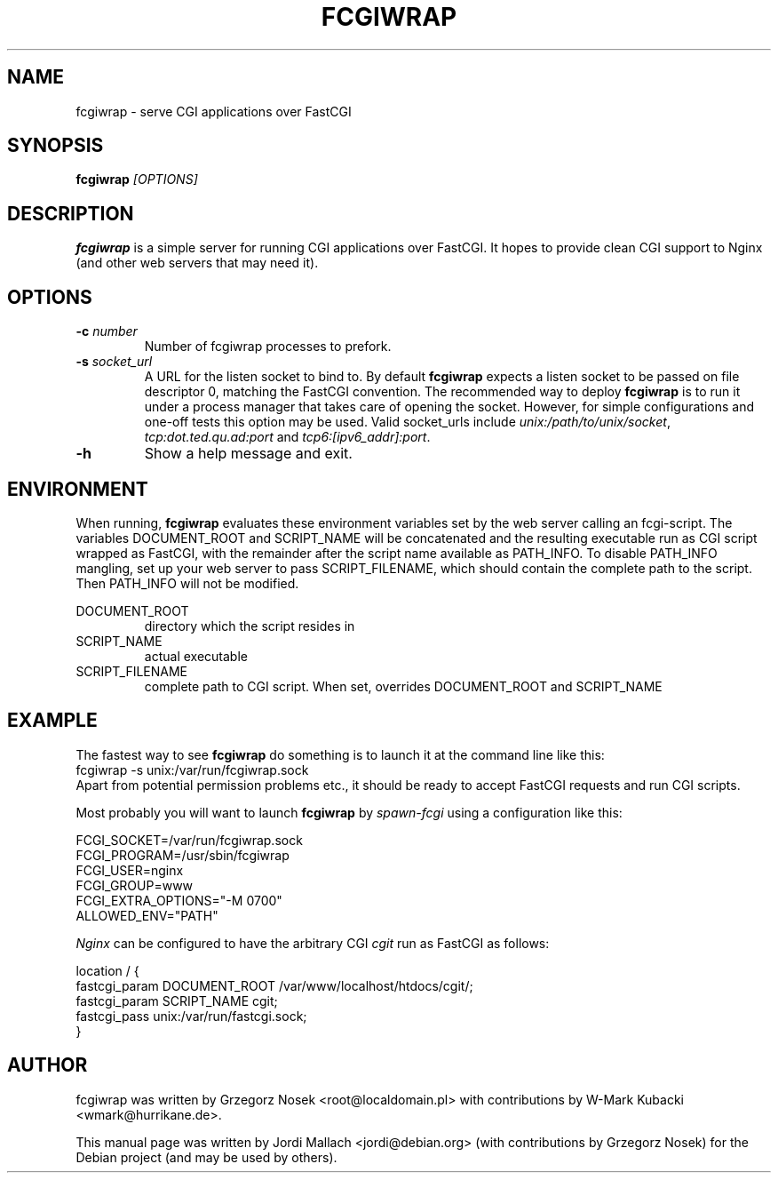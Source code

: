 .\"                                      Hey, EMACS: -*- nroff -*-
.TH FCGIWRAP 8 "Jun 3, 2010"
.\" Please adjust this date whenever revising the manpage.
.\"
.\" Some roff macros, for reference:
.\" .nh        disable hyphenation
.\" .hy        enable hyphenation
.\" .ad l      left justify
.\" .ad b      justify to both left and right margins
.\" .nf        disable filling
.\" .fi        enable filling
.\" .br        insert line break
.\" .sp <n>    insert n+1 empty lines
.\" for manpage-specific macros, see man(7)
.SH NAME
fcgiwrap \- serve CGI applications over FastCGI
.SH SYNOPSIS
.B fcgiwrap
.I [OPTIONS]

.SH DESCRIPTION
\fBfcgiwrap\fP is a simple server for running CGI applications over
FastCGI. It hopes to provide clean CGI support to Nginx (and other web servers
that may need it).

.SH OPTIONS
.TP
.B \-c \fInumber\fP
Number of fcgiwrap processes to prefork.
.TP
.B \-s \fIsocket_url\fP
A URL for the listen socket to bind to. By default \fBfcgiwrap\fP expects
a listen socket to be passed on file descriptor 0, matching the FastCGI convention.
The recommended way to deploy \fBfcgiwrap\fP is to run it under a process manager that
takes care of opening the socket. However, for simple configurations and one-off
tests this option may be used. Valid socket_urls include \fIunix:/path/to/unix/socket\fP,
\fItcp:dot.ted.qu.ad:port\fP and \fItcp6:[ipv6_addr]:port\fP.
.TP
.B \-h
Show a help message and exit.

.SH ENVIRONMENT
When running, \fBfcgiwrap\fP evaluates these environment variables set by
the web server calling an fcgi-script. The variables DOCUMENT_ROOT and
SCRIPT_NAME will be concatenated and the resulting executable run as CGI
script wrapped as FastCGI, with the remainder after the script name
available as PATH_INFO. To disable PATH_INFO mangling, set up your web
server to pass SCRIPT_FILENAME, which should contain the complete path to
the script. Then PATH_INFO will not be modified.

DOCUMENT_ROOT
.RS
directory which the script resides in
.RE
SCRIPT_NAME
.RS
actual executable
.RE
SCRIPT_FILENAME
.RS
complete path to CGI script. When set, overrides DOCUMENT_ROOT and SCRIPT_NAME

.SH EXAMPLE
The fastest way to see \fBfcgiwrap\fP do something is to launch it at the command line
like this:
.br
fcgiwrap -s unix:/var/run/fcgiwrap.sock
.br
Apart from potential permission problems etc., it should be ready to accept FastCGI
requests and run CGI scripts.

Most probably you will want to launch \fBfcgiwrap\fP by 
.I spawn-fcgi
using a configuration like this:

FCGI_SOCKET=/var/run/fcgiwrap.sock
.br
FCGI_PROGRAM=/usr/sbin/fcgiwrap
.br
FCGI_USER=nginx
.br
FCGI_GROUP=www
.br
FCGI_EXTRA_OPTIONS="-M 0700"
.br
ALLOWED_ENV="PATH"

.I Nginx
can be configured to have the arbitrary CGI
.I cgit
run as FastCGI as follows:

location / {
.br
	fastcgi_param DOCUMENT_ROOT /var/www/localhost/htdocs/cgit/;
.br
	fastcgi_param SCRIPT_NAME   cgit;
.br
	fastcgi_pass unix:/var/run/fastcgi.sock;
.br
}

.SH AUTHOR
fcgiwrap was written by Grzegorz Nosek <root@localdomain.pl>
with contributions by W-Mark Kubacki <wmark@hurrikane.de>.
.PP
This manual page was written by Jordi Mallach <jordi@debian.org>
(with contributions by Grzegorz Nosek)
for the Debian project (and may be used by others).

